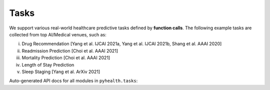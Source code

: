Tasks
===============

We support various real-world healthcare predictive tasks defined by **function calls**. The following example tasks are collected from top AI/Medical venues, such as: 

(i) Drug Recommendation [Yang et al. IJCAI 2021a, Yang et al. IJCAI 2021b, Shang et al. AAAI 2020]

(ii) Readmission Prediction [Choi et al. AAAI 2021]

(iii) Mortality Prediction [Choi et al. AAAI 2021]

(iv) Length of Stay Prediction

(v) Sleep Staging [Yang et al. ArXiv 2021]

Auto-generated API docs for all modules in ``pyhealth.tasks``:

.. autosummary::
    :toctree: tasks
    :recursive:

    pyhealth.tasks


